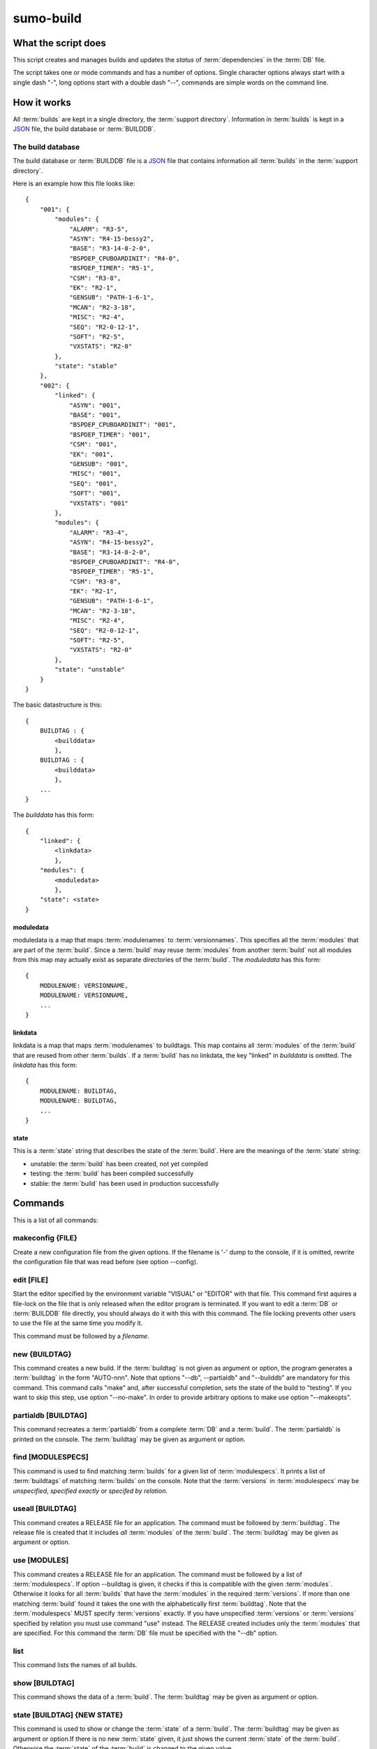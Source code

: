 sumo-build
==========

What the script does
--------------------

This script creates and manages builds and updates the *status* of
:term:`dependencies` in the :term:`DB` file.

The script takes one or mode commands and has a number of options. Single
character options always start with a single dash "-", long options start with
a double dash "--", commands are simple words on the command line.

How it works
------------

All :term:`builds` are kept in a single directory, the :term:`support directory`. Information in :term:`builds` is kept in a `JSON <http://www.json.org>`_ file, the build database or :term:`BUILDDB`.

The build database
++++++++++++++++++

The build database or :term:`BUILDDB` file is a `JSON <http://www.json.org>`_
file that contains information all :term:`builds` in the 
:term:`support directory`.

Here is an example how this file looks like::

  {
      "001": {
          "modules": {
              "ALARM": "R3-5",
              "ASYN": "R4-15-bessy2",
              "BASE": "R3-14-8-2-0",
              "BSPDEP_CPUBOARDINIT": "R4-0",
              "BSPDEP_TIMER": "R5-1",
              "CSM": "R3-8",
              "EK": "R2-1",
              "GENSUB": "PATH-1-6-1",
              "MCAN": "R2-3-18",
              "MISC": "R2-4",
              "SEQ": "R2-0-12-1",
              "SOFT": "R2-5",
              "VXSTATS": "R2-0"
          },
          "state": "stable"
      },
      "002": {
          "linked": {
              "ASYN": "001",
              "BASE": "001",
              "BSPDEP_CPUBOARDINIT": "001",
              "BSPDEP_TIMER": "001",
              "CSM": "001",
              "EK": "001",
              "GENSUB": "001",
              "MISC": "001",
              "SEQ": "001",
              "SOFT": "001",
              "VXSTATS": "001"
          },
          "modules": {
              "ALARM": "R3-4",
              "ASYN": "R4-15-bessy2",
              "BASE": "R3-14-8-2-0",
              "BSPDEP_CPUBOARDINIT": "R4-0",
              "BSPDEP_TIMER": "R5-1",
              "CSM": "R3-8",
              "EK": "R2-1",
              "GENSUB": "PATH-1-6-1",
              "MCAN": "R2-3-18",
              "MISC": "R2-4",
              "SEQ": "R2-0-12-1",
              "SOFT": "R2-5",
              "VXSTATS": "R2-0"
          },
          "state": "unstable"
      }
  }

The basic datastructure is this::

  {
      BUILDTAG : {
          <builddata> 
          },
      BUILDTAG : {
          <builddata> 
          },
      ...
  }

The *builddata* has this form::

  {
      "linked": {
          <linkdata>
          },
      "modules": {
          <moduledata>
          },
      "state": <state>
  }

moduledata
::::::::::

moduledata is a map that maps :term:`modulenames` to :term:`versionnames`.
This specifies all the :term:`modules` that are part of the :term:`build`.
Since a :term:`build` may reuse :term:`modules` from another :term:`build` not
all modules from this map may actually exist as separate directories of the
:term:`build`. The *moduledata* has this form::

  {
      MODULENAME: VERSIONNAME,
      MODULENAME: VERSIONNAME,
      ...
  }

linkdata
::::::::

linkdata is a map that maps :term:`modulenames` to buildtags. This map contains
all :term:`modules` of the :term:`build` that are reused from other
:term:`builds`. If a :term:`build` has no linkdata, the key "linked" in
*builddata* is omitted. The *linkdata* has this form::

  {
      MODULENAME: BUILDTAG,
      MODULENAME: BUILDTAG,
      ...
  }

state
:::::

This is a :term:`state` string that describes the state of the :term:`build`. Here are the meanings of the :term:`state` string:

* unstable: the :term:`build` has been created, not yet compiled
* testing: the :term:`build` has been compiled successfully
* stable: the :term:`build` has been used in production successfully


Commands
--------

This is a list of all commands:

makeconfig {FILE}
+++++++++++++++++

Create a new configuration file from the given options. If the filename is '-'
dump to the console, if it is omitted, rewrite the configuration file that was
read before (see option --config).

edit [FILE]
+++++++++++

Start the editor specified by the environment variable "VISUAL" or "EDITOR"
with that file. This command first aquires a file-lock on the file that is only
released when the editor program is terminated. If you want to edit a
:term:`DB` or :term:`BUILDDB` file directly, you should always do it with this
with this command. The file locking prevents other users to use the file at the
same time you modify it.

This command must be followed by a *filename*.

new {BUILDTAG}
++++++++++++++

This command creates a new build. If the :term:`buildtag` is not given as
argument or option, the program generates a :term:`buildtag` in the form
"AUTO-nnn". Note that options "--db", --partialdb" and "--builddb" are
mandatory for this command. This command calls "make" and, after successful
completion, sets the state of the build to "testing". If you want to skip this
step, use option "--no-make". In order to provide arbitrary options to make use
option "--makeopts".

partialdb [BUILDTAG]
++++++++++++++++++++

This command recreates a :term:`partialdb` from a complete :term:`DB` and a
:term:`build`. The :term:`partialdb` is printed on the console. The
:term:`buildtag` may be given as argument or option.

find [MODULESPECS]
++++++++++++++++++

This command is used to find matching :term:`builds` for a given list of
:term:`modulespecs`. It prints a list of :term:`buildtags` of matching
:term:`builds` on the console. Note that the :term:`versions` in
:term:`modulespecs` may be *unspecified*, *specified exactly* or 
*specifed by relation*.

useall [BUILDTAG]
+++++++++++++++++

This command creates a RELEASE file for an application. The command must be
followed by :term:`buildtag`. The release file is created that it includes
*all* :term:`modules` of the :term:`build`. The :term:`buildtag` may be given
as argument or option.

use [MODULES]
+++++++++++++

This command creates a RELEASE file for an application. The command must be
followed by a list of :term:`modulespecs`. If option --buildtag is given, it
checks if this is compatible with the given :term:`modules`.  Otherwise it
looks for all :term:`builds` that have the :term:`modules` in the required
:term:`versions`. If more than one matching :term:`build` found it takes the
one with the alphabetically first :term:`buildtag`. Note that the
:term:`modulespecs` MUST specify :term:`versions` exactly. If you have
unspecified :term:`versions` or :term:`versions` specified by relation you must
use command "use" instead.  The RELEASE created includes only the
:term:`modules` that are specified. For this command the :term:`DB` file must
be specified with the "--db" option.

list
++++

This command lists the names of all builds.

show [BUILDTAG]
+++++++++++++++

This command shows the data of a :term:`build`. The :term:`buildtag` may be
given as argument or option.

state [BUILDTAG] {NEW STATE}
++++++++++++++++++++++++++++

This command is used to show or change the :term:`state` of a :term:`build`.
The :term:`buildtag` may be given as argument or option.If there is no new
:term:`state` given, it just shows the current :term:`state` of the
:term:`build`. Otherwise the :term:`state` of the :term:`build` is changed to
the given value. 

delete [BUILDTAG]
+++++++++++++++++

If no other :term:`build` depends on the :term:`build` specified by the
:term:`buildtag`, the directories of the :term:`build` are removed and it's
entry in the builddb is deleted. The :term:`buildtag` may be given as argument
or option.

cleanup [BUILDTAG]
++++++++++++++++++

This command removes the remains of a failed :term:`build`. If the command
"new" is interrupted or stopped by an exception in the program, the
:term:`build` may be in an incomplete :term:`state`. In this case you can use
the "cleanup" command to remove the directories of the failed :term:`build`.
The :term:`buildtag` may be given as argument or option.

Options
-------

Here is a short overview on command line options:

--version             show program's version number and exit
-h, --help            show this help message and exit
--summary             Print a summary of the function of the program.
--test                Perform some self tests.
-c FILE, --config FILE
                      Specify the name of the configuration file. If this
                      option is not given try to read from "sumo-build.config"
                      in the current working directory.
--update-config FILE  Update options taken from the configuration file with
                      options taken from another file which must be a JSON
                      file. Options from FILE overwrite options taken from the
                      configuration file. Options in FILE that are unknown to
                      the program are ignored.
--db DB               Define the name of the DB file. This option value is
                      stored in the configuration file. 
-P PARTIALDB, --partialdb PARTIALDB
                      Define the name of the partialdb file.
--builddb BUILDDB     Specify the BUILDDB file. This option value is stored in
                      the configuration file.
-t BUILDTAG, --buildtag BUILDTAG
                      Specify a buildtag.
--supportdir SUPPORDIR
                      Specify the support directory. If this option is not
                      given take the current working directory as support
                      directory.  This option value is stored in the
                      configuration file.
-x EXTRALINE, --extra EXTRALLINE
                      Specify an extra line that is added to the generated
                      RELEASE file. This option value is stored in the
                      configuration file.
-a ALIAS, --alias ALIAS
                      Define an alias for the commands 'use' and 'useall'. An
                      alias must have the form FROM:TO. The path of module
                      named 'FROM' is put in the generated RELEASE file as a
                      variable named 'TO'. You can specify more than one of
                      these by repeating this option or by joining values in a
                      single string separated by spaces. This option value is
                      stored in the configuration file.
--arch ARCH           Define the name of a targetarchitecture. You can specify
                      more than one target architecture.  You can specify more
                      than one of these by repeating this option or by joining
                      values in a single string separated by spaces.  This
                      option value is stored in the configuration file.
-m MODULE, --module MODULE
                      Define a :term:`modulespec`. If you specify modules with
                      this option you don't have to put :term:`modulespecs`
                      after some of the commands. You can specify more than one
                      of these by repeating this option or by joining values in
                      a single string separated by spaces.  This option value
                      is stored in the configuration file.
-b, --brief           Create a more brief output for some commands.
--no-make             With this option, "new" does not call "make".j
--makeopts [MAKEOPTIONS]
                      Specify extra option strings for make You can specify
                      more than one of these by repeating this option or by
                      joining values in a single string separated by spaces.
                      This option value is stored in the configuration file.
--readonly            Do not allow modifying the database files or the support
                      directory.  This option value is stored in the
                      configuration file.
--nolock              Do not use file locking.
-p, --progress        Show progress on stderr. This option value is stored in
                      the configuration file.
-v, --verbose         Show command calls.  This option value is stored in the
                      configuration file.
-n, --dry-run         Just show what the program would do.
